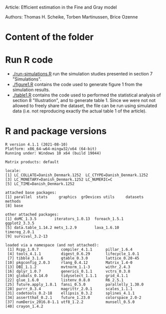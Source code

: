 Article: Efficient estimation in the Fine and Gray model

Authors:  Thomas H. Scheike, Torben Martinussen, Brice Ozenne

* Content of the folder

* Run R code

-  [[./run-simulations.R]] run the simulation studies presented in section
  7 "Simulations".
-  [[./figure1.R]] contains the code used to generate figure 1 from the
  simulation results.
-  [[./table1.R]] contains the code used to performed the statistical
  analysis of section 8 "Illustration", and to generate table 1. Since
  we were not not allowed to freely share the dataset, the file can be
  run using simulated data (i.e. not reproducing exactly the actual
  table 1 of the article).

* R and package versions
#+BEGIN_SRC R :exports none :results output :session *R* :cache no
library(mets)
library(data.table)
library(ggplot2)
library(doMC) ## install.packages("doMC", repos="http://R-Forge.R-project.org")
#+END_SRC

#+RESULTS:

#+BEGIN_SRC R  :results output   :exports results  :session *R* :cache no
sessionInfo()
#+END_SRC

#+RESULTS:
#+begin_example
R version 4.1.1 (2021-08-10)
Platform: x86_64-w64-mingw32/x64 (64-bit)
Running under: Windows 10 x64 (build 19044)

Matrix products: default

locale:
[1] LC_COLLATE=Danish_Denmark.1252  LC_CTYPE=Danish_Denmark.1252   
[3] LC_MONETARY=Danish_Denmark.1252 LC_NUMERIC=C                   
[5] LC_TIME=Danish_Denmark.1252    

attached base packages:
[1] parallel  stats     graphics  grDevices utils     datasets  methods  
[8] base     

other attached packages:
[1] doMC_1.3.5        iterators_1.0.13  foreach_1.5.1     ggplot2_3.3.5    
[5] data.table_1.14.2 mets_1.2.9        lava_1.6.10       timereg_2.0.1    
[9] survival_3.2-13  

loaded via a namespace (and not attached):
 [1] Rcpp_1.0.7          compiler_4.1.1      pillar_1.6.4       
 [4] tools_4.1.1         digest_0.6.29       lifecycle_1.0.1    
 [7] tibble_3.1.6        gtable_0.3.0        lattice_0.20-45    
[10] pkgconfig_2.0.3     rlang_0.4.12        Matrix_1.4-0       
[13] DBI_1.1.2           mvtnorm_1.1-3       withr_2.4.3        
[16] dplyr_1.0.7         generics_0.1.1      vctrs_0.3.8        
[19] globals_0.14.0      tidyselect_1.1.1    grid_4.1.1         
[22] glue_1.6.0          listenv_0.8.0       R6_2.5.1           
[25] future.apply_1.8.1  fansi_0.5.0         parallelly_1.30.0  
[28] purrr_0.3.4         magrittr_2.0.1      scales_1.1.1       
[31] codetools_0.2-18    ellipsis_0.3.2      splines_4.1.1      
[34] assertthat_0.2.1    future_1.23.0       colorspace_2.0-2   
[37] numDeriv_2016.8-1.1 utf8_1.2.2          munsell_0.5.0      
[40] crayon_1.4.2
#+end_example

